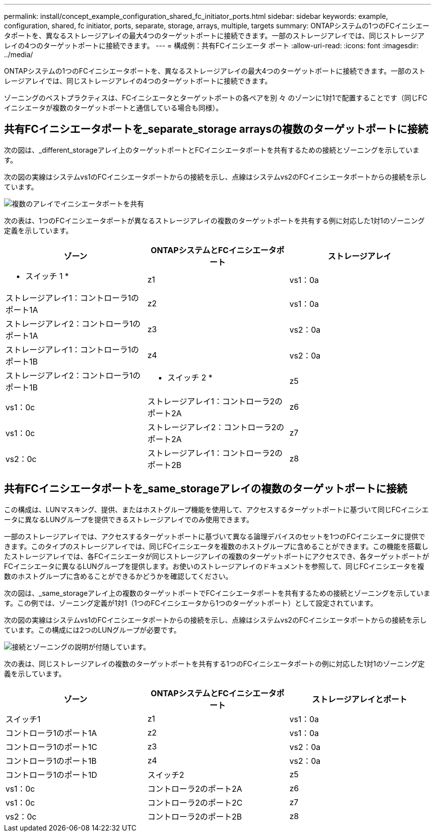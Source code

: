 ---
permalink: install/concept_example_configuration_shared_fc_initiator_ports.html 
sidebar: sidebar 
keywords: example, configuration, shared, fc initiator, ports, separate, storage, arrays, multiple, targets 
summary: ONTAPシステムの1つのFCイニシエータポートを、異なるストレージアレイの最大4つのターゲットポートに接続できます。一部のストレージアレイでは、同じストレージアレイの4つのターゲットポートに接続できます。 
---
= 構成例：共有FCイニシエータ ポート
:allow-uri-read: 
:icons: font
:imagesdir: ../media/


[role="lead"]
ONTAPシステムの1つのFCイニシエータポートを、異なるストレージアレイの最大4つのターゲットポートに接続できます。一部のストレージアレイでは、同じストレージアレイの4つのターゲットポートに接続できます。

ゾーニングのベストプラクティスは、FCイニシエータとターゲットポートの各ペアを別 々 のゾーンに1対1で配置することです（同じFCイニシエータが複数のターゲットポートと通信している場合も同様）。



== 共有FCイニシエータポートを_separate_storage arraysの複数のターゲットポートに接続

次の図は、_different_storageアレイ上のターゲットポートとFCイニシエータポートを共有するための接続とゾーニングを示しています。

次の図の実線はシステムvs1のFCイニシエータポートからの接続を示し、点線はシステムvs2のFCイニシエータポートからの接続を示しています。

image::../media/shared_initiator_ports_different_arrays.gif[複数のアレイでイニシエータポートを共有]

次の表は、1つのFCイニシエータポートが異なるストレージアレイの複数のターゲットポートを共有する例に対応した1対1のゾーニング定義を示しています。

|===
| ゾーン | ONTAPシステムとFCイニシエータポート | ストレージアレイ 


 a| 
* スイッチ 1 *



 a| 
z1
 a| 
vs1：0a
 a| 
ストレージアレイ1：コントローラ1のポート1A



 a| 
z2
 a| 
vs1：0a
 a| 
ストレージアレイ2：コントローラ1のポート1A



 a| 
z3
 a| 
vs2：0a
 a| 
ストレージアレイ1：コントローラ1のポート1B



 a| 
z4
 a| 
vs2：0a
 a| 
ストレージアレイ2：コントローラ1のポート1B



 a| 
* スイッチ 2 *



 a| 
z5
 a| 
vs1：0c
 a| 
ストレージアレイ1：コントローラ2のポート2A



 a| 
z6
 a| 
vs1：0c
 a| 
ストレージアレイ2：コントローラ2のポート2A



 a| 
z7
 a| 
vs2：0c
 a| 
ストレージアレイ1：コントローラ2のポート2B



 a| 
z8
 a| 
vs2：0c
 a| 
ストレージアレイ2：コントローラ2のポート2B

|===


== 共有FCイニシエータポートを_same_storageアレイの複数のターゲットポートに接続

この構成は、LUNマスキング、提供、またはホストグループ機能を使用して、アクセスするターゲットポートに基づいて同じFCイニシエータに異なるLUNグループを提供できるストレージアレイでのみ使用できます。

一部のストレージアレイでは、アクセスするターゲットポートに基づいて異なる論理デバイスのセットを1つのFCイニシエータに提供できます。このタイプのストレージアレイでは、同じFCイニシエータを複数のホストグループに含めることができます。この機能を搭載したストレージアレイでは、各FCイニシエータが同じストレージアレイの複数のターゲットポートにアクセスでき、各ターゲットポートがFCイニシエータに異なるLUNグループを提供します。お使いのストレージアレイのドキュメントを参照して、同じFCイニシエータを複数のホストグループに含めることができるかどうかを確認してください。

次の図は、_same_storageアレイ上の複数のターゲットポートでFCイニシエータポートを共有するための接続とゾーニングを示しています。この例では、ゾーニング定義が1対1（1つのFCイニシエータから1つのターゲットポート）として設定されています。

次の図の実線はシステムvs1のFCイニシエータポートからの接続を示し、点線はシステムvs2のFCイニシエータポートからの接続を示しています。この構成には2つのLUNグループが必要です。

image::../media/shared_initiator_ports_same_array.gif[接続とゾーニングの説明が付随しています。]

次の表は、同じストレージアレイの複数のターゲットポートを共有する1つのFCイニシエータポートの例に対応した1対1のゾーニング定義を示しています。

|===
| ゾーン | ONTAPシステムとFCイニシエータポート | ストレージアレイとポート 


 a| 
スイッチ1



 a| 
z1
 a| 
vs1：0a
 a| 
コントローラ1のポート1A



 a| 
z2
 a| 
vs1：0a
 a| 
コントローラ1のポート1C



 a| 
z3
 a| 
vs2：0a
 a| 
コントローラ1のポート1B



 a| 
z4
 a| 
vs2：0a
 a| 
コントローラ1のポート1D



 a| 
スイッチ2



 a| 
z5
 a| 
vs1：0c
 a| 
コントローラ2のポート2A



 a| 
z6
 a| 
vs1：0c
 a| 
コントローラ2のポート2C



 a| 
z7
 a| 
vs2：0c
 a| 
コントローラ2のポート2B



 a| 
z8
 a| 
vs2：0c
 a| 
コントローラ2のポート2D

|===